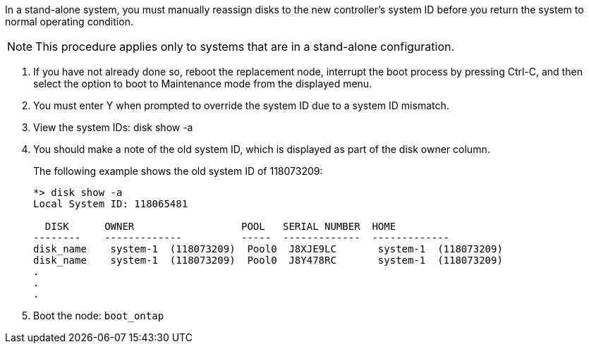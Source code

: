 In a stand-alone system, you must manually reassign disks to the new controller's system ID before you return the system to normal operating condition.

NOTE: This procedure applies only to systems that are in a stand-alone configuration.

. If you have not already done so, reboot the replacement node, interrupt the boot process by pressing Ctrl-C, and then select the option to boot to Maintenance mode from the displayed menu.
. You must enter Y when prompted to override the system ID due to a system ID mismatch.
. View the system IDs: disk show -a
. You should make a note of the old system ID, which is displayed as part of the disk owner column.
+
The following example shows the old system ID of 118073209:
+
----
*> disk show -a
Local System ID: 118065481

  DISK      OWNER                  POOL   SERIAL NUMBER  HOME
--------    -------------          -----  -------------  -------------
disk_name    system-1  (118073209)  Pool0  J8XJE9LC       system-1  (118073209)
disk_name    system-1  (118073209)  Pool0  J8Y478RC       system-1  (118073209)
.
.
.

----
. Boot the node: `boot_ontap`
